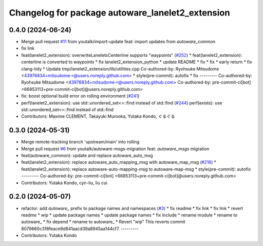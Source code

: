 ^^^^^^^^^^^^^^^^^^^^^^^^^^^^^^^^^^^^^^^^^^^^^^^^^
Changelog for package autoware_lanelet2_extension
^^^^^^^^^^^^^^^^^^^^^^^^^^^^^^^^^^^^^^^^^^^^^^^^^

0.4.0 (2024-06-24)
------------------
* Merge pull request `#11 <https://github.com/autowarefoundation/autoware_lanelet2_extension/issues/11>`_ from youtalk/import-update
  feat: import updates from `autoware_common`
* fix link
* feat(lanelet2_extension): overwriteLaneletsCenterline supports "waypoints" (`#252 <https://github.com/autowarefoundation/autoware_lanelet2_extension/issues/252>`_)
  * feat(lanelet2_extension): centerline is converted to waypoints
  * fix lanelet2_extension_python
  * update README
  * fix
  * fix
  * early return
  * fix clang-tidy
  * Update tmp/lanelet2_extension/lib/utilities.cpp
  Co-authored-by: Ryohsuke Mitsudome <43976834+mitsudome-r@users.noreply.github.com>
  * style(pre-commit): autofix
  * fix
  ---------
  Co-authored-by: Ryohsuke Mitsudome <43976834+mitsudome-r@users.noreply.github.com>
  Co-authored-by: pre-commit-ci[bot] <66853113+pre-commit-ci[bot]@users.noreply.github.com>
* fix: boost optional build error on rolling environment (`#241 <https://github.com/autowarefoundation/autoware_lanelet2_extension/issues/241>`_)
* perf(lanelet2_extension): use std::unordered_set<>::find instead of std::find (`#244 <https://github.com/autowarefoundation/autoware_lanelet2_extension/issues/244>`_)
  perf(exists): use std::unordered_set<>::find instead of std::find
* Contributors: Maxime CLEMENT, Takayuki Murooka, Yutaka Kondo, ぐるぐる

0.3.0 (2024-05-31)
------------------
* Merge remote-tracking branch 'upstream/main' into rolling
* Merge pull request `#6 <https://github.com/autowarefoundation/autoware_lanelet2_extension/issues/6>`_ from youtalk/autoware-msgs-migration
  feat: `autoware_msgs` migration
* feat(autoware_common): update and replace autoware_auto_msg
* feat(lanelet2_extension): replace autoware_auto_mapping_msg with autoware_map_msg (`#216 <https://github.com/autowarefoundation/autoware_lanelet2_extension/issues/216>`_)
  * feat(lanelet2_extension): replace autoware-auto-mapping-msg to autoware-map-msg
  * style(pre-commit): autofix
  ---------
  Co-authored-by: pre-commit-ci[bot] <66853113+pre-commit-ci[bot]@users.noreply.github.com>
* Contributors: Yutaka Kondo, cyn-liu, liu cui

0.2.0 (2024-05-07)
------------------
* refactor: add `autoware\_` prefix to package names and namespaces (`#3 <https://github.com/autowarefoundation/autoware_lanelet2_extension/issues/3>`_)
  * fix readme
  * fix link
  * fix link
  * revert readme
  * wip
  * update package names
  * update package names
  * fix include
  * rename module
  * rename to autoware\_
  * fix depend
  * rename to autoware\_
  * Revert "wip"
  This reverts commit 8079660c318feace9d841aacd39a8945aa144cf7.
  ---------
* Contributors: Yutaka Kondo
